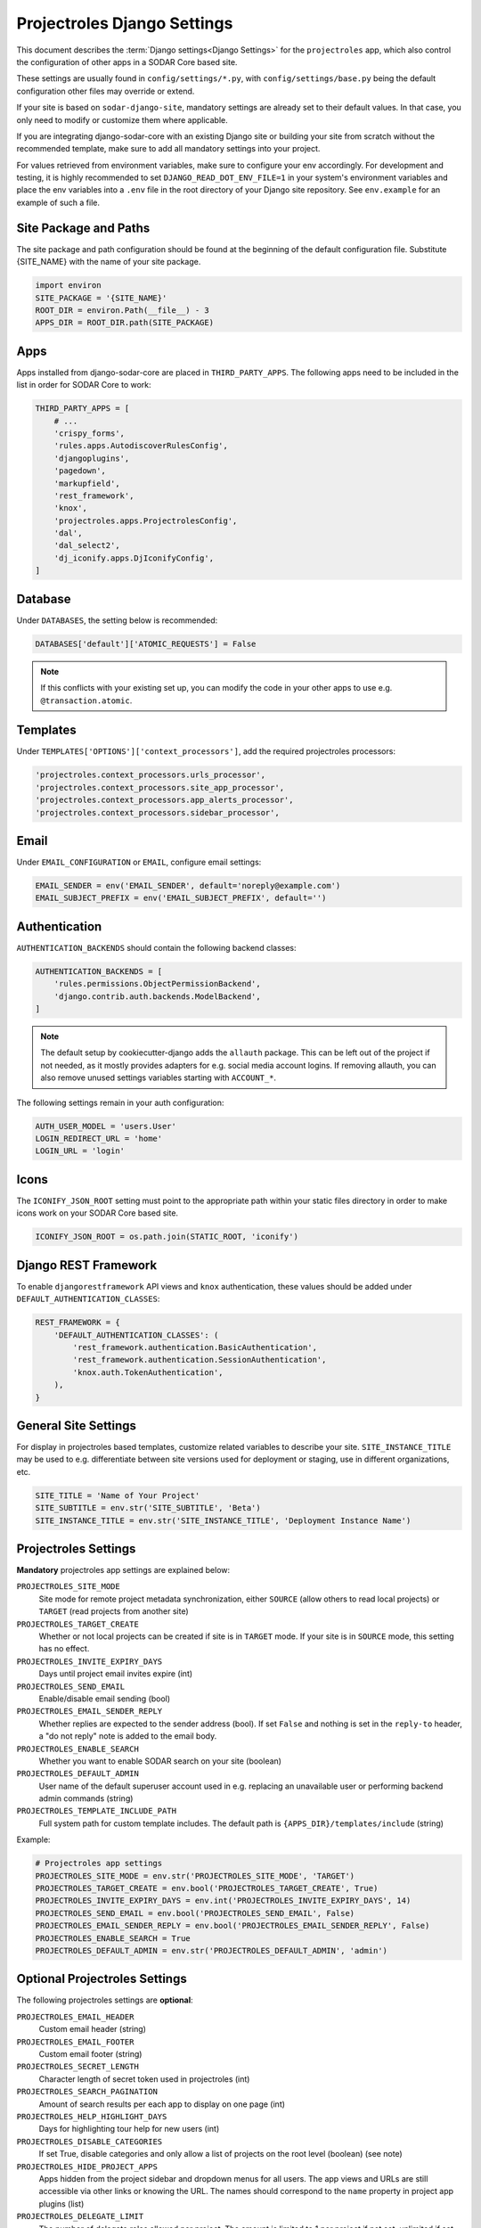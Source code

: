 .. _app_projectroles_settings:


Projectroles Django Settings
^^^^^^^^^^^^^^^^^^^^^^^^^^^^

This document describes the :term:`Django settings<Django Settings>` for the
``projectroles`` app, which also control the configuration of other apps in a
SODAR Core based site.

These settings are usually found in ``config/settings/*.py``, with
``config/settings/base.py`` being the default configuration other files may
override or extend.

If your site is based on ``sodar-django-site``, mandatory settings are already
set to their default values. In that case, you only need to modify or customize
them where applicable.

If you are integrating django-sodar-core with an existing Django site or
building your site from scratch without the recommended template, make sure to
add all mandatory settings into your project.

For values retrieved from environment variables, make sure to configure your
env accordingly. For development and testing, it is highly recommended to set
``DJANGO_READ_DOT_ENV_FILE=1`` in your system's environment variables and
place the env variables into a ``.env`` file in the root directory of your
Django site repository. See ``env.example`` for an example of such a file.


Site Package and Paths
======================

The site package and path configuration should be found at the beginning of the
default configuration file. Substitute {SITE_NAME} with the name of your site
package.

.. code-block:: python

    import environ
    SITE_PACKAGE = '{SITE_NAME}'
    ROOT_DIR = environ.Path(__file__) - 3
    APPS_DIR = ROOT_DIR.path(SITE_PACKAGE)


Apps
====

Apps installed from django-sodar-core are placed in ``THIRD_PARTY_APPS``. The
following apps need to be included in the list in order for SODAR Core to work:

.. code-block:: python

    THIRD_PARTY_APPS = [
        # ...
        'crispy_forms',
        'rules.apps.AutodiscoverRulesConfig',
        'djangoplugins',
        'pagedown',
        'markupfield',
        'rest_framework',
        'knox',
        'projectroles.apps.ProjectrolesConfig',
        'dal',
        'dal_select2',
        'dj_iconify.apps.DjIconifyConfig',
    ]


Database
========

Under ``DATABASES``, the setting below is recommended:

.. code-block:: python

    DATABASES['default']['ATOMIC_REQUESTS'] = False

.. note::

    If this conflicts with your existing set up, you can modify the code in your
    other apps to use e.g. ``@transaction.atomic``.


Templates
=========

Under ``TEMPLATES['OPTIONS']['context_processors']``, add the required
projectroles processors:

.. code-block:: python

    'projectroles.context_processors.urls_processor',
    'projectroles.context_processors.site_app_processor',
    'projectroles.context_processors.app_alerts_processor',
    'projectroles.context_processors.sidebar_processor',


Email
=====

Under ``EMAIL_CONFIGURATION`` or ``EMAIL``, configure email settings:

.. code-block:: python

    EMAIL_SENDER = env('EMAIL_SENDER', default='noreply@example.com')
    EMAIL_SUBJECT_PREFIX = env('EMAIL_SUBJECT_PREFIX', default='')


Authentication
==============

``AUTHENTICATION_BACKENDS`` should contain the following backend classes:

.. code-block:: python

    AUTHENTICATION_BACKENDS = [
        'rules.permissions.ObjectPermissionBackend',
        'django.contrib.auth.backends.ModelBackend',
    ]

.. note::

    The default setup by cookiecutter-django adds the ``allauth`` package. This
    can be left out of the project if not needed, as it mostly provides adapters
    for e.g. social media account logins. If removing allauth, you can also
    remove unused settings variables starting with ``ACCOUNT_*``.

The following settings remain in your auth configuration:

.. code-block:: python

    AUTH_USER_MODEL = 'users.User'
    LOGIN_REDIRECT_URL = 'home'
    LOGIN_URL = 'login'


Icons
=====

The ``ICONIFY_JSON_ROOT`` setting must point to the appropriate path within
your static files directory in order to make icons work on your SODAR Core based
site.

.. code-block:: python

    ICONIFY_JSON_ROOT = os.path.join(STATIC_ROOT, 'iconify')


Django REST Framework
=====================

To enable ``djangorestframework`` API views and ``knox`` authentication, these
values should be added under ``DEFAULT_AUTHENTICATION_CLASSES``:

.. code-block:: python

    REST_FRAMEWORK = {
        'DEFAULT_AUTHENTICATION_CLASSES': (
            'rest_framework.authentication.BasicAuthentication',
            'rest_framework.authentication.SessionAuthentication',
            'knox.auth.TokenAuthentication',
        ),
    }


General Site Settings
=====================

For display in projectroles based templates, customize related variables to
describe your site. ``SITE_INSTANCE_TITLE`` may be used to e.g. differentiate
between site versions used for deployment or staging, use in different
organizations, etc.

.. code-block:: python

    SITE_TITLE = 'Name of Your Project'
    SITE_SUBTITLE = env.str('SITE_SUBTITLE', 'Beta')
    SITE_INSTANCE_TITLE = env.str('SITE_INSTANCE_TITLE', 'Deployment Instance Name')


Projectroles Settings
=====================

**Mandatory** projectroles app settings are explained below:

``PROJECTROLES_SITE_MODE``
    Site mode for remote project metadata synchronization, either ``SOURCE``
    (allow others to read local projects) or ``TARGET`` (read projects from
    another site)
``PROJECTROLES_TARGET_CREATE``
    Whether or not local projects can be created if site is in ``TARGET`` mode.
    If your site is in ``SOURCE`` mode, this setting has no effect.
``PROJECTROLES_INVITE_EXPIRY_DAYS``
    Days until project email invites expire (int)
``PROJECTROLES_SEND_EMAIL``
    Enable/disable email sending (bool)
``PROJECTROLES_EMAIL_SENDER_REPLY``
    Whether replies are expected to the sender address (bool). If set ``False``
    and nothing is set in the ``reply-to`` header, a "do not reply" note is
    added to the email body.
``PROJECTROLES_ENABLE_SEARCH``
    Whether you want to enable SODAR search on your site (boolean)
``PROJECTROLES_DEFAULT_ADMIN``
    User name of the default superuser account used in e.g. replacing an
    unavailable user or performing backend admin commands (string)
``PROJECTROLES_TEMPLATE_INCLUDE_PATH``
    Full system path for custom template includes. The default path is
    ``{APPS_DIR}/templates/include`` (string)

Example:

.. code-block:: python

    # Projectroles app settings
    PROJECTROLES_SITE_MODE = env.str('PROJECTROLES_SITE_MODE', 'TARGET')
    PROJECTROLES_TARGET_CREATE = env.bool('PROJECTROLES_TARGET_CREATE', True)
    PROJECTROLES_INVITE_EXPIRY_DAYS = env.int('PROJECTROLES_INVITE_EXPIRY_DAYS', 14)
    PROJECTROLES_SEND_EMAIL = env.bool('PROJECTROLES_SEND_EMAIL', False)
    PROJECTROLES_EMAIL_SENDER_REPLY = env.bool('PROJECTROLES_EMAIL_SENDER_REPLY', False)
    PROJECTROLES_ENABLE_SEARCH = True
    PROJECTROLES_DEFAULT_ADMIN = env.str('PROJECTROLES_DEFAULT_ADMIN', 'admin')


Optional Projectroles Settings
==============================

The following projectroles settings are **optional**:

``PROJECTROLES_EMAIL_HEADER``
    Custom email header (string)
``PROJECTROLES_EMAIL_FOOTER``
    Custom email footer (string)
``PROJECTROLES_SECRET_LENGTH``
    Character length of secret token used in projectroles (int)
``PROJECTROLES_SEARCH_PAGINATION``
    Amount of search results per each app to display on one page (int)
``PROJECTROLES_HELP_HIGHLIGHT_DAYS``
    Days for highlighting tour help for new users (int)
``PROJECTROLES_DISABLE_CATEGORIES``
    If set True, disable categories and only allow a list of projects on the
    root level (boolean) (see note)
``PROJECTROLES_HIDE_PROJECT_APPS``
    Apps hidden from the project sidebar and dropdown menus for all users. The
    app views and URLs are still accessible via other links or knowing the URL.
    The names should correspond to the ``name`` property in project app plugins
    (list)
``PROJECTROLES_DELEGATE_LIMIT``
    The number of delegate roles allowed per project. The amount is limited to 1
    per project if not set, unlimited if set to 0. Will be ignored for remote
    projects synchronized from a source site (int)
``PROJECTROLES_BROWSER_WARNING``
    If true, display a warning to users using Internet Explorer (bool)
``PROJECTROLES_ALLOW_LOCAL_USERS``
    If true, roles for local non-LDAP users can be synchronized from a source
    during remote project sync if they exist on the target site. Similarly,
    local users will be selectable in member dropdowns when selecting users
    (bool)
``PROJECTROLES_KIOSK_MODE``
    If true, allow accessing certain project views *without* user authentication
    in order to e.g. demonstrate features in a kiosk-style deployment. Also
    hides and/or disables views not intended to be used in this mode (bool)
``PROJECTROLES_BREADCRUMB_STICKY``
    Set this false to make project breadcrumb navigation scroll along page
    content. If true, maintain a sticky breadcrumb below the titlebar instead.
    Assumed true if not set (bool)
``PROJECTROLES_ALLOW_ANONYMOUS``
    If true, allow anonymous users to access the site and all projects where
    ``public_guest_access`` is set true (bool)
``PROJECTROLES_SIDEBAR_ICON_SIZE``
    Set the icon size for the project sidebar. Minimum=18, maximum=42,
    default=36 (int)
``PROJECTROLES_SEARCH_OMIT_APPS``
    List of apps to omit from search results (list)
``PROJECTROLES_TARGET_SYNC_ENABLE``
    Enable/disable remote project synchronization as a target site. Ignored for
    source sites (bool)
``PROJECTROLES_TARGET_SYNC_INTERVAL``
    Interval in minutes for remote project synchronization as a target site.
    Ignored for source sites (int)

Example:

.. code-block:: python

    # Projectroles app settings
    # ...
    PROJECTROLES_EMAIL_HEADER = 'This email has been sent by X from Y'
    PROJECTROLES_EMAIL_FOOTER = 'For assistance contact admin@example.com'
    PROJECTROLES_SECRET_LENGTH = 32
    PROJECTROLES_SEARCH_PAGINATION = 5
    PROJECTROLES_HELP_HIGHLIGHT_DAYS = 7
    PROJECTROLES_DISABLE_CATEGORIES = True
    PROJECTROLES_HIDE_PROJECT_APPS = ['filesfolders']
    PROJECTROLES_DELEGATE_LIMIT = 1
    PROJECTROLES_BROWSER_WARNING = True
    PROJECTROLES_ALLOW_LOCAL_USERS = True
    PROJECTROLES_KIOSK_MODE = False

.. warning::

    Regarding ``PROJECTROLES_DISABLE_CATEGORIES``: In the current SODAR core
    version remote site access and remote project synchronization are disabled
    if this option is used! Use only if a simple project list is specifically
    required in your site.

.. warning::

    Regarding ``PROJECTROLES_ALLOW_LOCAL_USERS``: Please note that this will
    allow synchronizing project roles to local non-LDAP users based on their
    **user name**. You should personally ensure that the users in question are
    authorized for these roles. Furthermore, only roles for **existing** local
    users will be synchronized. New local users will have to be added manually
    through the Django admin or shell on the target site.

.. warning::

    The ``PROJECTROLES_KIOSK_MODE`` setting is under development and considered
    experimental. More implementation, testing and documentation is forthcoming.


Backend App Settings
====================

The ``ENABLED_BACKEND_PLUGINS`` settings lists backend plugins implemented using
``BackendPluginPoint`` which are enabled in the configuration. For more
information see :ref:`dev_backend_app`.

.. code-block:: python

    ENABLED_BACKEND_PLUGINS = env.list('ENABLED_BACKEND_PLUGINS', None, [])


REST API Settings (Optional)
============================

.. warning::

    General site-based REST API versioning settings have been deprecated in
    SODAR Core v1.0. They will be removed in v1.1. You are expected to provide
    your own app-based media type and versioning schema. For more information,
    see :ref:`dev_project_app_rest_api`.

If your site provides a REST API, the ``SODAR_API_DEFAULT_HOST`` setting should
point to the externally visible host of your server and be configured in your
environment settings. Example:

.. code-block:: python

    SODAR_API_DEFAULT_HOST = env.url('SODAR_API_DEFAULT_HOST', 'http://0.0.0.0:8000')


LDAP/AD Configuration (Optional)
================================

If you want to utilize LDAP/AD user logins as configured by projectroles, you
can add the following configuration. Make sure to also add the related env
variables to your configuration.

This part of the setup is **optional**.

.. note::

    In order to support LDAP, make sure you have installed the dependencies from
    ``utility/install_ldap_dependencies.sh`` and ``requirements/ldap.txt``! For
    more information see :ref:`dev_core_install`.

.. note::

    If only using one LDAP/AD server, you can leave the "secondary LDAP server"
    values unset.

.. hint::

    To help debug possible connection problems with your LDAP server(s), set
    ``LDAP_DEBUG=1`` in your environment variables.

.. code-block:: python

    ENABLE_LDAP = env.bool('ENABLE_LDAP', False)
    ENABLE_LDAP_SECONDARY = env.bool('ENABLE_LDAP_SECONDARY', False)
    LDAP_DEBUG = env.bool('LDAP_DEBUG', False)

    if ENABLE_LDAP:
        import itertools
        import ldap
        from django_auth_ldap.config import LDAPSearch

        if LDAP_DEBUG:
            ldap.set_option(ldap.OPT_DEBUG_LEVEL, 255)
        # Default values
        LDAP_DEFAULT_CONN_OPTIONS = {ldap.OPT_REFERRALS: 0}
        LDAP_DEFAULT_ATTR_MAP = {
            'first_name': 'givenName',
            'last_name': 'sn',
            'email': 'mail',
        }

        # Primary LDAP server
        AUTH_LDAP_SERVER_URI = env.str('AUTH_LDAP_SERVER_URI', None)
        AUTH_LDAP_BIND_DN = env.str('AUTH_LDAP_BIND_DN', None)
        AUTH_LDAP_BIND_PASSWORD = env.str('AUTH_LDAP_BIND_PASSWORD', None)
        AUTH_LDAP_START_TLS = env.str('AUTH_LDAP_START_TLS', False)
        AUTH_LDAP_CA_CERT_FILE = env.str('AUTH_LDAP_CA_CERT_FILE', None)
        AUTH_LDAP_CONNECTION_OPTIONS = {**LDAP_DEFAULT_CONN_OPTIONS}
        if AUTH_LDAP_CA_CERT_FILE is not None:
            AUTH_LDAP_CONNECTION_OPTIONS[
                ldap.OPT_X_TLS_CACERTFILE
            ] = AUTH_LDAP_CA_CERT_FILE
            AUTH_LDAP_CONNECTION_OPTIONS[ldap.OPT_X_TLS_NEWCTX] = 0
        AUTH_LDAP_USER_FILTER = env.str(
            'AUTH_LDAP_USER_FILTER', '(sAMAccountName=%(user)s)'
        )

        AUTH_LDAP_USER_SEARCH = LDAPSearch(
            env.str('AUTH_LDAP_USER_SEARCH_BASE', None),
            ldap.SCOPE_SUBTREE,
            AUTH_LDAP_USER_FILTER,
        )
        AUTH_LDAP_USER_ATTR_MAP = LDAP_DEFAULT_ATTR_MAP
        AUTH_LDAP_USERNAME_DOMAIN = env.str('AUTH_LDAP_USERNAME_DOMAIN', None)
        AUTH_LDAP_DOMAIN_PRINTABLE = env.str(
            'AUTH_LDAP_DOMAIN_PRINTABLE', AUTH_LDAP_USERNAME_DOMAIN
        )

        AUTHENTICATION_BACKENDS = tuple(
            itertools.chain(
                ('projectroles.auth_backends.PrimaryLDAPBackend',),
                AUTHENTICATION_BACKENDS,
            )
        )

        # Secondary LDAP server (optional)
        if ENABLE_LDAP_SECONDARY:
            AUTH_LDAP2_SERVER_URI = env.str('AUTH_LDAP2_SERVER_URI', None)
            AUTH_LDAP2_BIND_DN = env.str('AUTH_LDAP2_BIND_DN', None)
            AUTH_LDAP2_BIND_PASSWORD = env.str('AUTH_LDAP2_BIND_PASSWORD', None)
            AUTH_LDAP2_START_TLS = env.str('AUTH_LDAP2_START_TLS', False)
            AUTH_LDAP2_CA_CERT_FILE = env.str('AUTH_LDAP2_CA_CERT_FILE', None)
            AUTH_LDAP2_CONNECTION_OPTIONS = {**LDAP_DEFAULT_CONN_OPTIONS}
            if AUTH_LDAP2_CA_CERT_FILE is not None:
                AUTH_LDAP2_CONNECTION_OPTIONS[
                    ldap.OPT_X_TLS_CACERTFILE
                ] = AUTH_LDAP2_CA_CERT_FILE
                AUTH_LDAP2_CONNECTION_OPTIONS[ldap.OPT_X_TLS_NEWCTX] = 0
            AUTH_LDAP2_USER_FILTER = env.str(
                'AUTH_LDAP2_USER_FILTER', '(sAMAccountName=%(user)s)'
            )

            AUTH_LDAP2_USER_SEARCH = LDAPSearch(
                env.str('AUTH_LDAP2_USER_SEARCH_BASE', None),
                ldap.SCOPE_SUBTREE,
                AUTH_LDAP2_USER_FILTER,
            )
            AUTH_LDAP2_USER_ATTR_MAP = LDAP_DEFAULT_ATTR_MAP
            AUTH_LDAP2_USERNAME_DOMAIN = env.str('AUTH_LDAP2_USERNAME_DOMAIN')
            AUTH_LDAP2_DOMAIN_PRINTABLE = env.str(
                'AUTH_LDAP2_DOMAIN_PRINTABLE', AUTH_LDAP2_USERNAME_DOMAIN
            )

            AUTHENTICATION_BACKENDS = tuple(
                itertools.chain(
                    ('projectroles.auth_backends.SecondaryLDAPBackend',),
                    AUTHENTICATION_BACKENDS,
                )
            )


SAML SSO Configuration (Removed in v1.0)
========================================

.. note::

    In the current dev version of SODAR Core (v1.1.0-WIP), SAML support has been
    removed. It will soon be replaced with support OpenID Connect
    authentication. The library we previously used is no longer compatible with
    Django v4.2 and we are not aware of SODAR Core based projects requiring SAML
    at this time. If there are specific needs to use SAML on a SODAR Core based
    site, we are happy to review pull requests to re-introduce it. Please note
    the implementation has to support Django v4.2+.


Global JS/CSS Include Modifications (Optional)
==============================================

It is possible to supplement (or replace, see below) global Javascript and CSS
includes of your SODAR Core site without altering the base template. You can
place a list of custom includes into the list variables
``PROJECTROLES_CUSTOM_JS_INCLUDES`` and ``PROJECTROLES_CUSTOM_CSS_INCLUDES``.
These can either be local static file paths or web URLs to e.g. CDN served
files.

If using the default CDN imports for JQuery, Bootstrap4 etc. are not an optimal
solution in your use case due to e.g. network issues, you can disable these
includes by setting ``PROJECTROLES_DISABLE_CDN_INCLUDES`` to ``True``.

.. warning::

    If disabling the default CDN includes, you **must** provide replacements for
    **all** disabled files in your custom includes. Otherwise your SODAR Core
    based site will not function correctly!

Example:

.. code-block:: python

    PROJECTROLES_DISABLE_CDN_INCLUDES = True
    PROJECTROLES_CUSTOM_JS_INCLUDES = [
        STATIC_ROOT + '/your/path/jquery-3.3.1.min.js',
        STATIC_ROOT + '/your/path/popper.min.js',
        'https://some-cdn.com/bootstrap.min.js',
        # ...
    ]
    PROJECTROLES_CUSTOM_CSS_INCLUDES = [
        STATIC_ROOT + '/your/path/bootstrap.min.css',
        # ...
    ]

It is also possible to define inline HTML in an environment variable and include
it in the ``head`` tag of the base template. To use this feature, add HTML
script as the value of the variable ``PROJECTROLES_INLINE_HEAD_INCLUDE``.

Example:

.. code-block::

    PROJECTROLES_INLINE_HEAD_INCLUDE="<meta name=\"keywords\" content=\"SODAR Core\">"

.. warning::

    Make sure you are inputting valid HTML or you risk breaking the HTML on
    **all** pages of your SODAR Core based site!


Modifying SODAR_CONSTANTS (Optional)
====================================

String identifiers used globally in SODAR project management are defined in the
``SODAR_CONSTANTS`` dictionary. It can be imported into your app code with the
import:

.. code-block:: python

    from projectroles.models import SODAR_CONSTANTS

If you need to update or extend the constants for use your site, you can import
the default dictionary into your Django settings and modify it as necessary with
the following snippet:

.. code-block:: python

    from projectroles.constants import get_sodar_constants
    SODAR_CONSTANTS = get_sodar_constants(default=True)
    # Your changes here..

.. warning::

    Modifying existing default constants may result in unwanted issues,
    especially on a site which already contains created projects. Proceed with
    caution!


Logging (Optional)
==================

It is recommended to add "projectroles" under ``LOGGING['loggers']``. For
production, ``ERROR`` debug level is recommended.

The example site and SODAR Django Site template provide the ``LOGGING_APPS`` and
``LOGGING_FILE_PATH`` helpers for easily adding SODAR Core apps to logging and
providing a system path for optional log file writing.

If you are using ``ManagementCommandLogger`` for logging your management command
output, you can disable redundant console input in e.g. your test configuration
by setting ``LOGGING_DISABLE_CMD_OUTPUT`` to ``True``.
